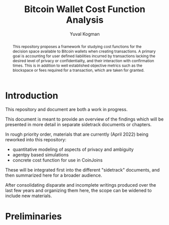 #+TITLE: Bitcoin Wallet Cost Function Analysis
#+OPTIONS: toc:nil
#+AUTHOR: Yuval Kogman
#+EMAIL: nothingmuch@woobling.org

#+begin_abstract
This repository proposes a framework for studying cost functions for the
decision space available to Bitcoin wallets when creating transactions. A
primary goal is accounting for user defined liabilities incurred by transactions
lacking the desired level of privacy or confidentiality, and their interaction
with confirmation times. This is in addition to well established objective
metrics such as the blockspace or fees required for a transaction, which are
taken for granted.
#+end_abstract

* Introduction

This repository and document are both a work in progress.

This document is meant to provide an overview of the findings which will be
presented in more detail in separate sidetrack documents or chapters.

In rough priority order, materials that are currently (April 2022) being
reworked into this repository:

- quantitative modeling of aspects of privacy and ambiguity
- agentpy based simulations
- concrete cost function for use in CoinJoins

These will be integrated first into the different "sidetrack" documents, and
then summarized here for a broader audience.

After consolidating disparate and incomplete writings produced over the last few
years and organizing them here, the scope can be widened to include new
materials.

* Preliminaries
